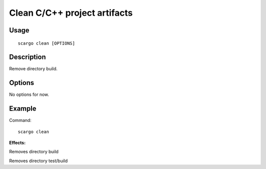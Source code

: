.. _scargo_clean:

Clean C/C++ project artifacts
-----------------------------

Usage
^^^^^
::

    scargo clean [OPTIONS]

Description
^^^^^^^^^^^

Remove directory build.

Options
^^^^^^^

No options for now.

Example
^^^^^^^

Command:
::

    scargo clean

**Effects:**

Removes directory build

Removes directory test/build